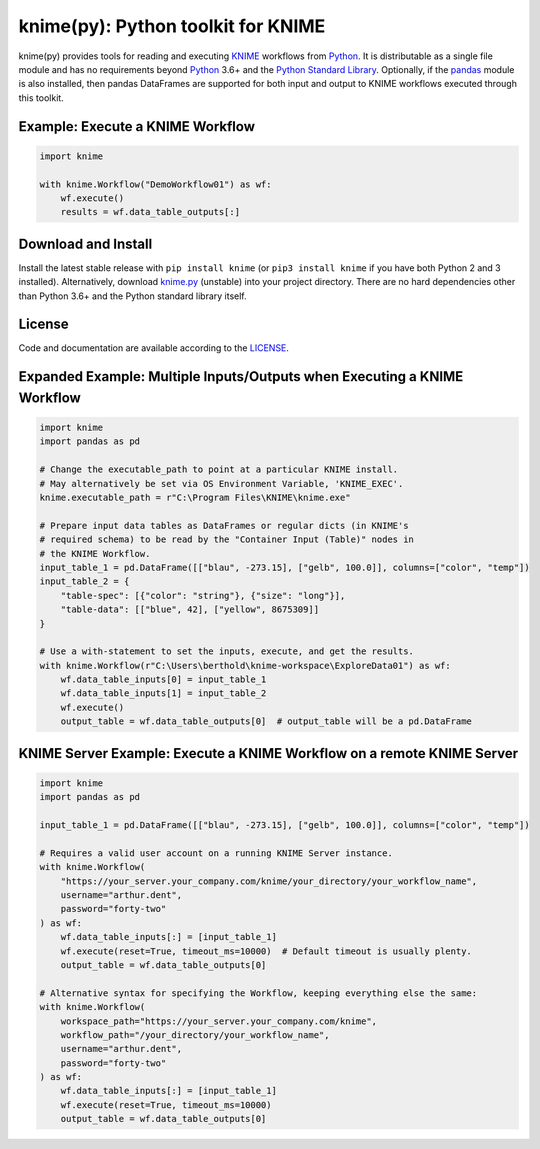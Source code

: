 .. _KNIME: https://www.knime.com/
.. _Python: https://www.python.org/
.. _pandas: https://pandas.pydata.org/

====================================
knime(py):  Python toolkit for KNIME
====================================

knime(py) provides tools for reading and executing KNIME_ workflows from Python_.  It is distributable as a single file module and has no requirements beyond Python_ 3.6+ and the `Python Standard Library <http://docs.python.org/library/>`_.  Optionally, if the pandas_ module is also installed, then pandas DataFrames are supported for both input and output to KNIME workflows executed through this toolkit.


Example: Execute a KNIME Workflow
---------------------------------

.. code-block:: python

  import knime

  with knime.Workflow("DemoWorkflow01") as wf:
      wf.execute()
      results = wf.data_table_outputs[:]


Download and Install
--------------------

.. __: https://github.com/KNIME/knimepy/blob/master/knime.py

Install the latest stable release with ``pip install knime`` (or ``pip3 install knime`` if you have both Python 2 and 3 installed).  Alternatively, download `knime.py`__ (unstable) into your project directory.  There are no hard dependencies other than Python 3.6+ and the Python standard library itself.


License
-------

.. __: https://github.com/KNIME/knimepy/blob/master/LICENSE

Code and documentation are available according to the LICENSE__.


Expanded Example: Multiple Inputs/Outputs when Executing a KNIME Workflow
-------------------------------------------------------------------------

.. code-block:: python

  import knime
  import pandas as pd

  # Change the executable_path to point at a particular KNIME install.
  # May alternatively be set via OS Environment Variable, 'KNIME_EXEC'.
  knime.executable_path = r"C:\Program Files\KNIME\knime.exe"

  # Prepare input data tables as DataFrames or regular dicts (in KNIME's
  # required schema) to be read by the "Container Input (Table)" nodes in
  # the KNIME Workflow.
  input_table_1 = pd.DataFrame([["blau", -273.15], ["gelb", 100.0]], columns=["color", "temp"])
  input_table_2 = {
      "table-spec": [{"color": "string"}, {"size": "long"}],
      "table-data": [["blue", 42], ["yellow", 8675309]]
  }

  # Use a with-statement to set the inputs, execute, and get the results.
  with knime.Workflow(r"C:\Users\berthold\knime-workspace\ExploreData01") as wf:
      wf.data_table_inputs[0] = input_table_1
      wf.data_table_inputs[1] = input_table_2
      wf.execute()
      output_table = wf.data_table_outputs[0]  # output_table will be a pd.DataFrame


KNIME Server Example: Execute a KNIME Workflow on a remote KNIME Server
-----------------------------------------------------------------------

.. code-block:: python

  import knime
  import pandas as pd

  input_table_1 = pd.DataFrame([["blau", -273.15], ["gelb", 100.0]], columns=["color", "temp"])

  # Requires a valid user account on a running KNIME Server instance.
  with knime.Workflow(
      "https://your_server.your_company.com/knime/your_directory/your_workflow_name",
      username="arthur.dent",
      password="forty-two"
  ) as wf:
      wf.data_table_inputs[:] = [input_table_1]
      wf.execute(reset=True, timeout_ms=10000)  # Default timeout is usually plenty.
      output_table = wf.data_table_outputs[0]

  # Alternative syntax for specifying the Workflow, keeping everything else the same:
  with knime.Workflow(
      workspace_path="https://your_server.your_company.com/knime",
      workflow_path="/your_directory/your_workflow_name",
      username="arthur.dent",
      password="forty-two"
  ) as wf:
      wf.data_table_inputs[:] = [input_table_1]
      wf.execute(reset=True, timeout_ms=10000)
      output_table = wf.data_table_outputs[0]

